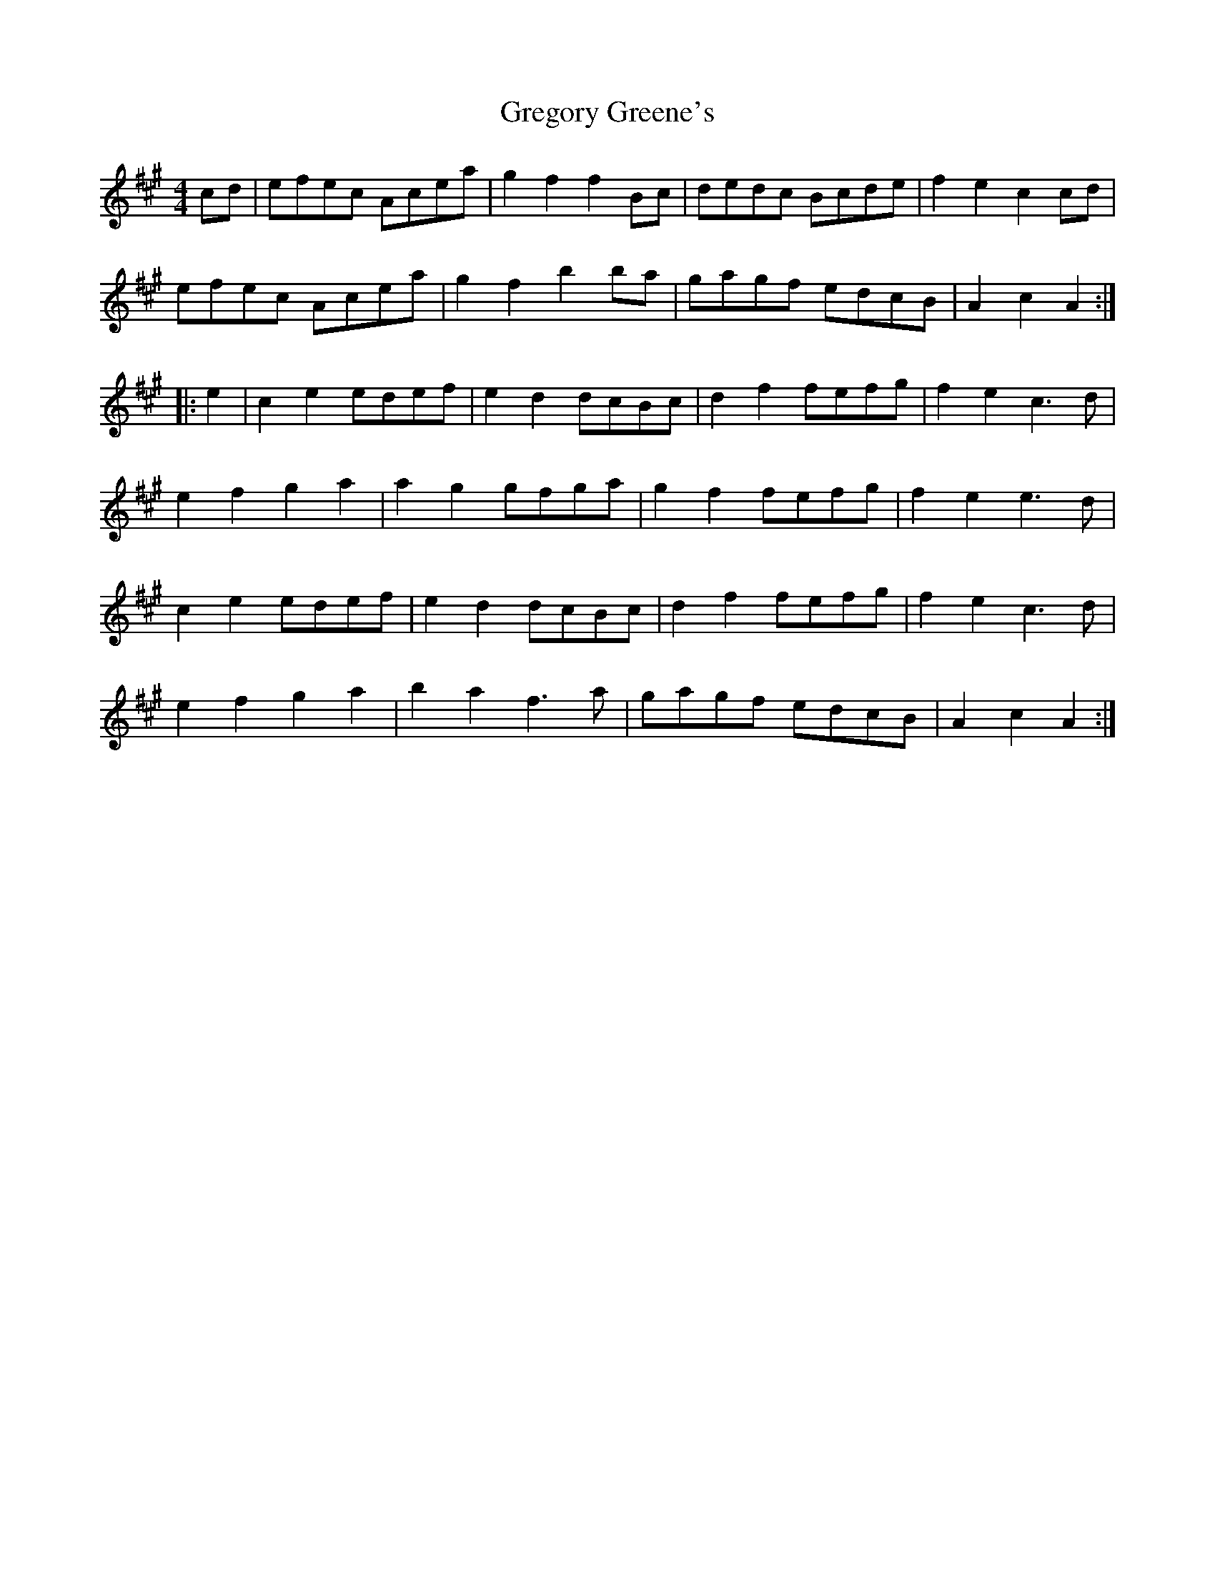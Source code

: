 X: 16242
T: Gregory Greene's
R: reel
M: 4/4
K: Amajor
cd|efec Acea|g2f2 f2Bc|dedc Bcde|f2e2 c2cd|
efec Acea|g2f2 b2ba|gagf edcB|A2c2 A2:|
|:e2|c2e2 edef|e2d2 dcBc|d2f2 fefg|f2e2 c3d|
e2f2 g2a2|a2g2 gfga|g2f2 fefg|f2e2 e3d|
c2e2 edef|e2d2 dcBc|d2f2 fefg|f2e2 c3d|
e2f2 g2a2|b2a2 f3a|gagf edcB|A2c2 A2:|

